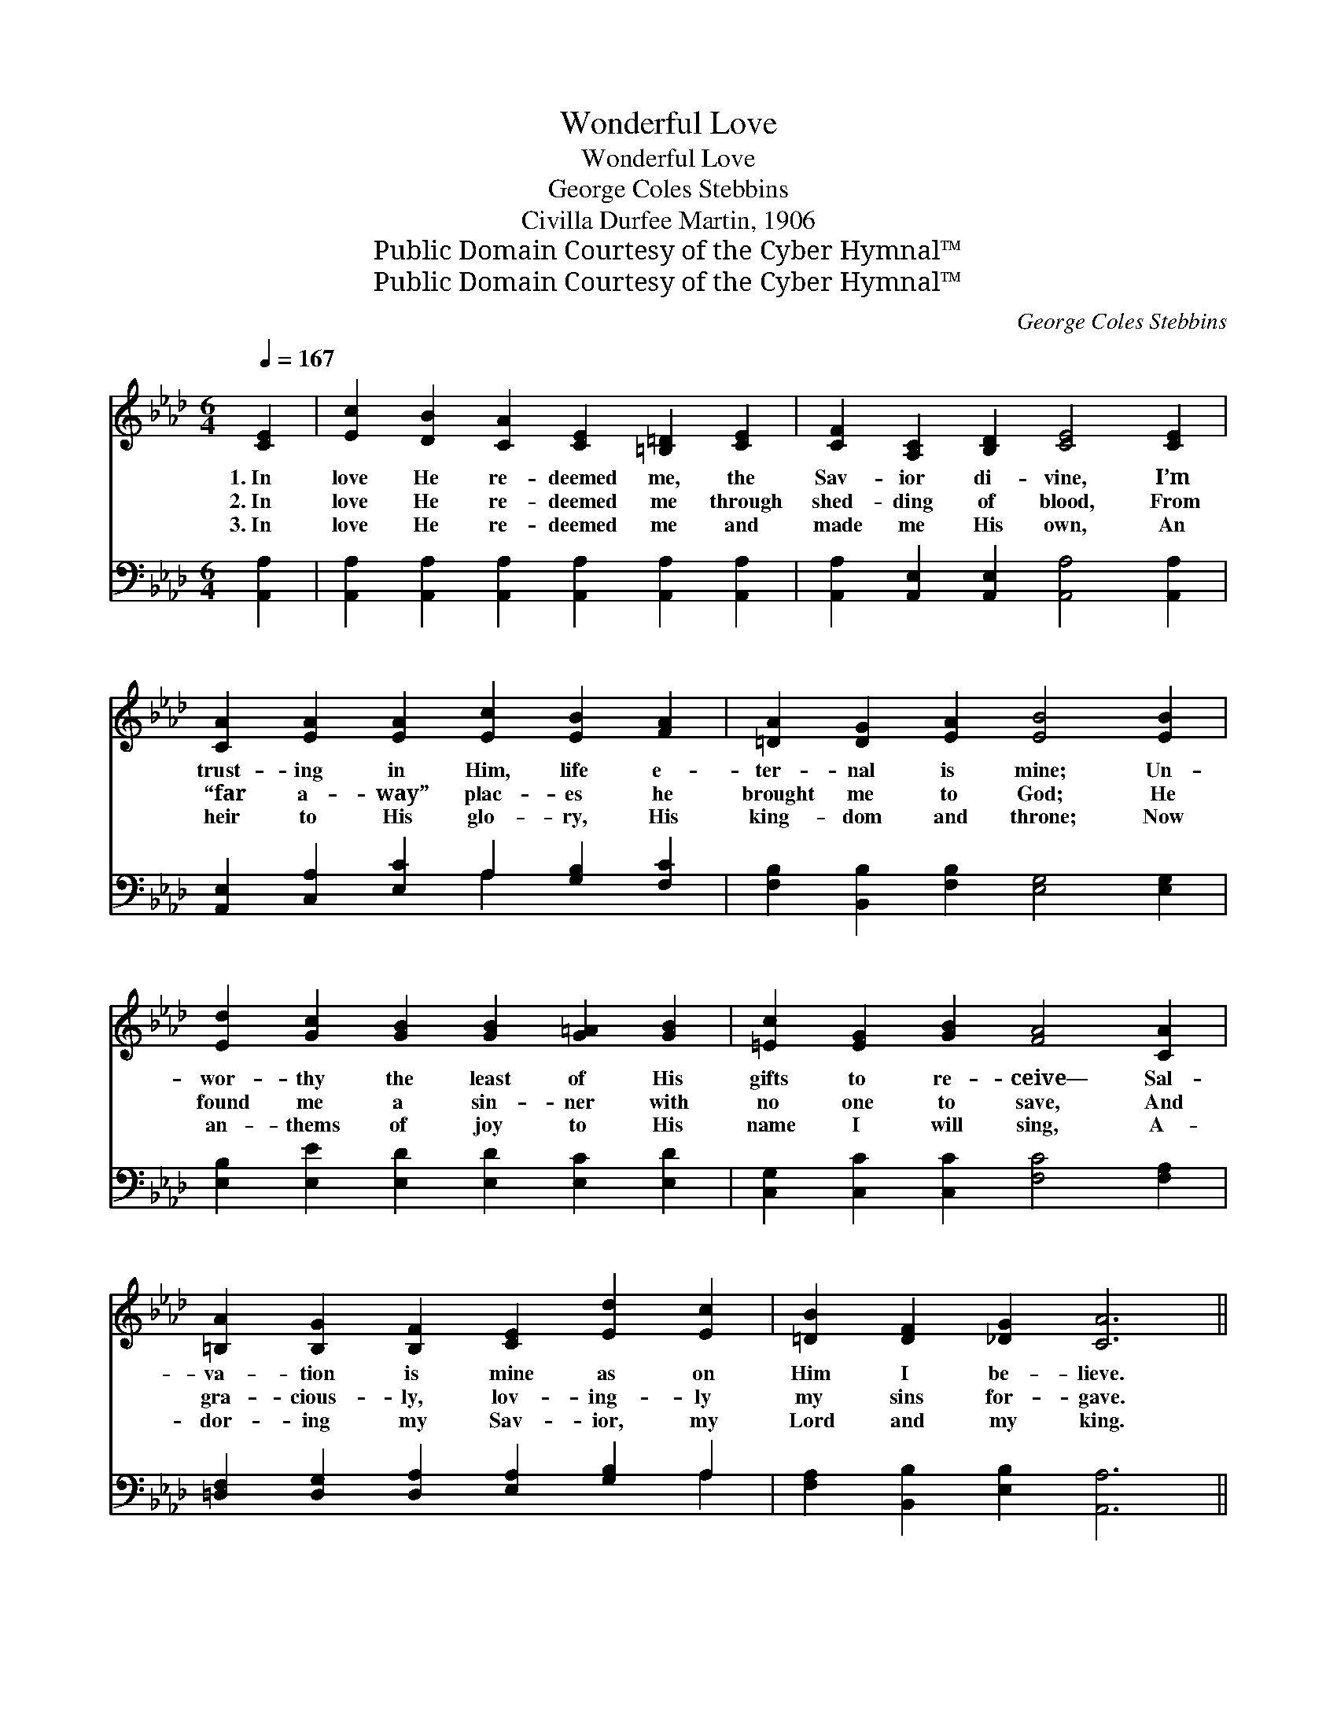 X:1
T:Wonderful Love
T:Wonderful Love
T:George Coles Stebbins
T:Civilla Durfee Martin, 1906
T:Public Domain Courtesy of the Cyber Hymnal™
T:Public Domain Courtesy of the Cyber Hymnal™
C:George Coles Stebbins
Z:Public Domain
Z:Courtesy of the Cyber Hymnal™
%%score ( 1 2 ) ( 3 4 )
L:1/8
Q:1/4=167
M:6/4
K:Ab
V:1 treble 
V:2 treble 
V:3 bass 
V:4 bass 
V:1
 [CE]2 | [Ec]2 [DB]2 [CA]2 [CE]2 [=B,=D]2 [CE]2 | [CF]2 [A,C]2 [B,D]2 [CE]4 [CE]2 | %3
w: 1.~In|love He re- deemed me, the|Sav- ior di- vine, I’m|
w: 2.~In|love He re- deemed me through|shed- ding of blood, From|
w: 3.~In|love He re- deemed me and|made me His own, An|
 [CA]2 [EA]2 [EA]2 [Ec]2 [EB]2 [FA]2 | [=DA]2 [DG]2 [EA]2 [EB]4 [EB]2 | %5
w: trust- ing in Him, life e-|ter- nal is mine; Un-|
w: “far a- way” plac- es he|brought me to God; He|
w: heir to His glo- ry, His|king- dom and throne; Now|
 [Ed]2 [Gc]2 [GB]2 [GB]2 [G=A]2 [GB]2 | [=Ec]2 [EG]2 [GB]2 [FA]4 [CA]2 | %7
w: wor- thy the least of His|gifts to re- ceive— Sal-|
w: found me a sin- ner with|no one to save, And|
w: an- thems of joy to His|name I will sing, A-|
 [=B,A]2 [B,G]2 [B,F]2 [CE]2 [Ed]2 [Ec]2 | [=DB]2 [DF]2 [_DG]2 [CA]6 || %9
w: va- tion is mine as on|Him I be- lieve.|
w: gra- cious- ly, lov- ing- ly|my sins for- gave.|
w: dor- ing my Sav- ior, my|Lord and my king.|
"^Refrain" [Ec]3 [Ec] [Ec]2 [CE]2 [DF]2 [DA]2 | c6- [Ec]4 [Ed]2 | %11
w: ||
w: Won- der- ful, won- der- ful|love! He came|
w: ||
 [Ae]2 [Ec]2 [EB]2 [=DA]2 [DG]2 [FA]2 | B6- [GB]4 [GB]2 | [Ac]2 [AB]2 [Ac]2 [Ae]4 [Ac]>[EB] | %14
w: |||
w: * from the glo- ry a-|bove, To seek|* and to save, and to|
w: |||
 [EA]2 [EB]2 [Ac]2 [Ad]4 !fermata![A=d]2 | [Ae]3 [ce] [Ae]2 [Ge]3 [Ed] [EB]2 | [EA]6- [EA]4 |] %17
w: |||
w: make me His own; O|won- der- ful, won- der- ful|love! *|
w: |||
V:2
 x2 | x12 | x12 | x12 | x12 | x12 | x12 | x12 | x12 || x12 | E2 C2 F2 x6 | x12 | G2 E2 A2 x6 | %13
 x12 | x12 | x12 | x10 |] %17
V:3
 [A,,A,]2 | [A,,A,]2 [A,,A,]2 [A,,A,]2 [A,,A,]2 [A,,A,]2 [A,,A,]2 | %2
w: ~|~ ~ ~ ~ ~ ~|
 [A,,A,]2 [A,,E,]2 [A,,E,]2 [A,,A,]4 [A,,A,]2 | [A,,E,]2 [C,A,]2 [E,C]2 A,2 [G,B,]2 [F,C]2 | %4
w: ~ ~ ~ ~ ~|~ ~ ~ ~ ~ ~|
 [F,B,]2 [B,,B,]2 [F,B,]2 [E,G,]4 [E,G,]2 | [E,B,]2 [E,E]2 [E,D]2 [E,D]2 [E,C]2 [E,D]2 | %6
w: ~ ~ ~ ~ ~|~ ~ ~ ~ ~ ~|
 [C,G,]2 [C,C]2 [C,C]2 [F,C]4 [F,A,]2 | [=D,F,]2 [D,G,]2 [D,A,]2 [E,A,]2 [G,B,]2 A,2 | %8
w: ~ ~ ~ ~ ~|~ ~ ~ ~ ~ ~|
 [F,A,]2 [B,,B,]2 [E,B,]2 [A,,A,]6 || A,3 A, A,2 [A,,A,]2 [D,A,]2 [F,A,]2 | A,6- A,4 [A,B,]2 | %11
w: ~ ~ ~ ~|~ ~ ~ ~ ~ ~|wonderful~love! * ~|
 [A,C]2 A,2 [G,B,]2 [F,B,]2 [F,B,]2 [B,,B,]2 | B,2 G,2 C2 [E,B,]4 [E,E]2 | %13
w: ~ ~ ~ ~ ~ the|glo- ry a- bove *|
 [A,E]2 [A,D]2 [A,E]2 [A,C]4 [A,E]>[G,D] | [A,C]2 [G,D]2 [_G,E]2 [F,D]4 !fermata![_F,=B,]2 | %15
w: ||
 [E,C]3 [E,A,] [E,C]2 [E,B,]3 [E,G,] [E,D]2 | [A,,C]6- [A,,C]4 |] %17
w: ||
V:4
 x2 | x12 | x12 | x6 A,2 x4 | x12 | x12 | x12 | x10 A,2 | x12 || A,3 A, A,2 x6 | A,6- A,4 x2 | %11
 x2 A,2 x8 | E,6- x6 | x12 | x12 | x12 | x10 |] %17

